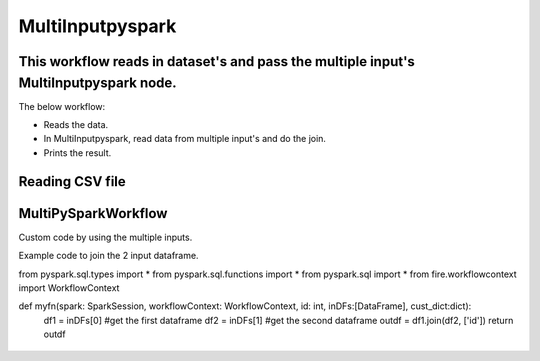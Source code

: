 MultiInputpyspark
==========================

This workflow reads in dataset's and pass the multiple input's MultiInputpyspark node.
-------

The below workflow:

* Reads the data.
* In MultiInputpyspark, read data from multiple input's and do the join.
* Prints the result.

.. figure:: ../../_assets/tutorials/languages/multi-input-pyspark/1.png
   :alt: MultiInputpyspark
   :width: 90%
   
Reading CSV file
---------------------

.. figure:: ../../_assets/tutorials/languages/multi-input-pyspark/2.png
   :alt: MultiInputpyspark
   :width: 90%



MultiPySparkWorkflow
---------------------
Custom code by using the multiple inputs.

Example code to join the 2 input dataframe.


from pyspark.sql.types import * 
from pyspark.sql.functions import * 
from pyspark.sql import * 
from fire.workflowcontext import WorkflowContext 

def myfn(spark: SparkSession, workflowContext: WorkflowContext, id: int, inDFs:[DataFrame], cust_dict:dict):
	df1 = inDFs[0]  #get the first dataframe
	df2 = inDFs[1]	#get the second dataframe
	outdf = df1.join(df2, ['id'])
	return outdf
  

.. figure:: ../../_assets/tutorials/languages/multi-input-pyspark/3.png
   :alt: MultiInputpyspark
   :width: 90%
   
   

